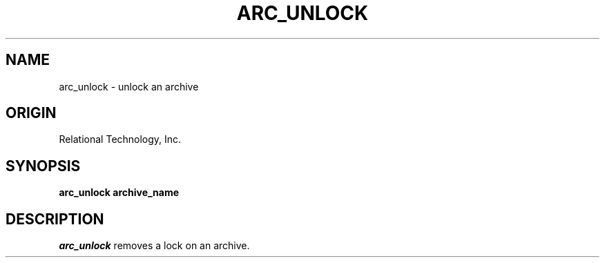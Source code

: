 .\"	$Header: /cmlib1/ingres63p.lib/unix/tools/port/shell/arc_unlock.1,v 1.1 90/03/09 09:18:19 source Exp $
.TH ARC_UNLOCK 1 "rti" "Relational Technology, Inc." "Relational Technology, Inc."
.ta 8n 16n 24n 32n 40n 48n 56n
.SH NAME
arc_unlock \- unlock an archive
.SH ORIGIN
Relational Technology, Inc.
.SH SYNOPSIS
.B arc_unlock archive_name
.SH DESCRIPTION
.I arc_unlock
removes a lock on an archive.
